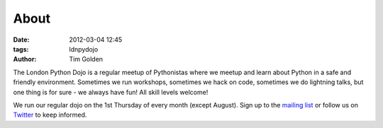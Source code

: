 About
#####

:date: 2012-03-04 12:45
:tags: ldnpydojo
:author: Tim Golden

The London Python Dojo is a regular meetup of Pythonistas where we meetup and learn about Python in a safe and friendly environment. Sometimes we run workshops, sometimes we hack on code, sometimes we do lightning talks, but one thing is for sure - we always have fun! All skill levels welcome!

We run our regular dojo on the 1st Thursday of every month (except August). Sign up to the `mailing list <http://mail.python.org/mailman/listinfo/python-uk>`_ or follow us on `Twitter <https://twitter.com/#!/ldnpydojo>`_ to keep informed.
